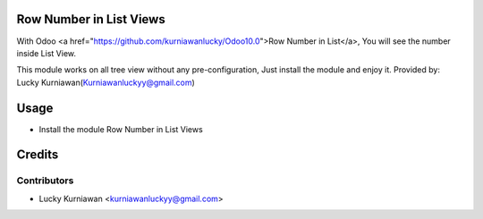 Row Number in List Views
========================
With Odoo <a href="https://github.com/kurniawanlucky/Odoo10.0">Row Number in List</a>,
You will see the number inside List View.

This module works on all tree view without any pre-configuration, Just install the module and enjoy it.
Provided by: Lucky Kurniawan(Kurniawanluckyy@gmail.com)

Usage
=====

* Install the module Row Number in List Views

Credits
=======

Contributors
------------

* Lucky Kurniawan <kurniawanluckyy@gmail.com>

